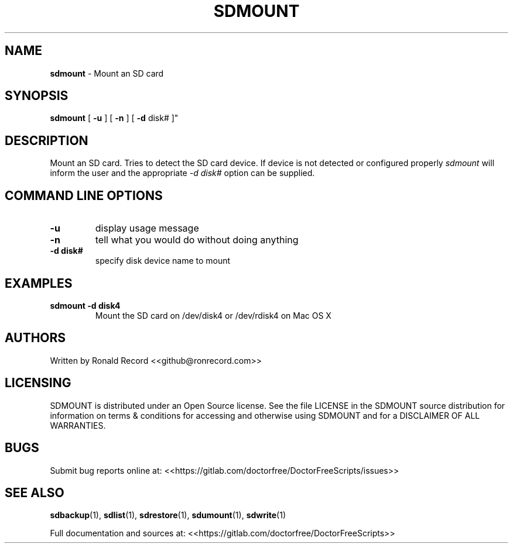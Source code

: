 .\" Automatically generated by Pandoc 2.16.2
.\"
.TH "SDMOUNT" "1" "January 23, 2022" "sdmount 4.0" "User Manual"
.hy
.SH NAME
.PP
\f[B]sdmount\f[R] - Mount an SD card
.SH SYNOPSIS
.PP
\f[B]sdmount\f[R] [ \f[B]-u\f[R] ] [ \f[B]-n\f[R] ] [ \f[B]-d\f[R] disk#
]\[dq]
.SH DESCRIPTION
.PP
Mount an SD card.
Tries to detect the SD card device.
If device is not detected or configured properly \f[I]sdmount\f[R] will
inform the user and the appropriate \f[I]-d disk#\f[R] option can be
supplied.
.SH COMMAND LINE OPTIONS
.TP
\f[B]-u\f[R]
display usage message
.TP
\f[B]-n\f[R]
tell what you would do without doing anything
.TP
\f[B]-d disk#\f[R]
specify disk device name to mount
.SH EXAMPLES
.TP
\f[B]sdmount -d disk4\f[R]
Mount the SD card on /dev/disk4 or /dev/rdisk4 on Mac OS X
.SH AUTHORS
.PP
Written by Ronald Record <<github@ronrecord.com>>
.SH LICENSING
.PP
SDMOUNT is distributed under an Open Source license.
See the file LICENSE in the SDMOUNT source distribution for information
on terms & conditions for accessing and otherwise using SDMOUNT and for
a DISCLAIMER OF ALL WARRANTIES.
.SH BUGS
.PP
Submit bug reports online at:
<<https://gitlab.com/doctorfree/DoctorFreeScripts/issues>>
.SH SEE ALSO
.PP
\f[B]sdbackup\f[R](1), \f[B]sdlist\f[R](1), \f[B]sdrestore\f[R](1),
\f[B]sdumount\f[R](1), \f[B]sdwrite\f[R](1)
.PP
Full documentation and sources at:
<<https://gitlab.com/doctorfree/DoctorFreeScripts>>
